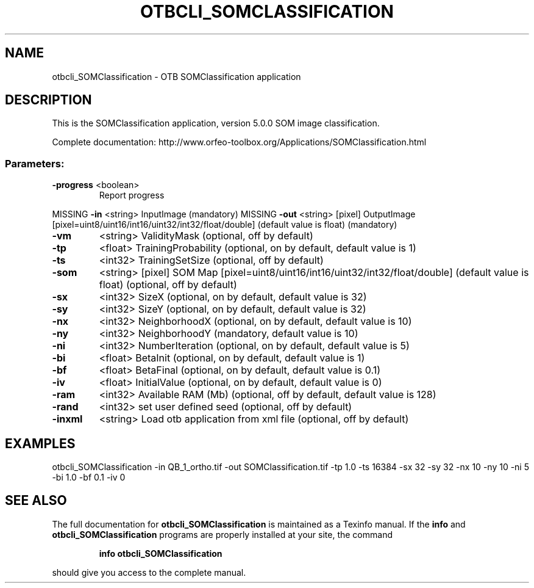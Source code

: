 .\" DO NOT MODIFY THIS FILE!  It was generated by help2man 1.46.4.
.TH OTBCLI_SOMCLASSIFICATION "1" "December 2015" "otbcli_SOMClassification 5.0.0" "User Commands"
.SH NAME
otbcli_SOMClassification \- OTB SOMClassification application
.SH DESCRIPTION
This is the SOMClassification application, version 5.0.0
SOM image classification.
.PP
Complete documentation: http://www.orfeo\-toolbox.org/Applications/SOMClassification.html
.SS "Parameters:"
.TP
\fB\-progress\fR <boolean>
Report progress
.PP
MISSING \fB\-in\fR       <string>         InputImage  (mandatory)
MISSING \fB\-out\fR      <string> [pixel] OutputImage  [pixel=uint8/uint16/int16/uint32/int32/float/double] (default value is float) (mandatory)
.TP
\fB\-vm\fR
<string>         ValidityMask  (optional, off by default)
.TP
\fB\-tp\fR
<float>          TrainingProbability  (optional, on by default, default value is 1)
.TP
\fB\-ts\fR
<int32>          TrainingSetSize  (optional, off by default)
.TP
\fB\-som\fR
<string> [pixel] SOM Map  [pixel=uint8/uint16/int16/uint32/int32/float/double] (default value is float) (optional, off by default)
.TP
\fB\-sx\fR
<int32>          SizeX  (optional, on by default, default value is 32)
.TP
\fB\-sy\fR
<int32>          SizeY  (optional, on by default, default value is 32)
.TP
\fB\-nx\fR
<int32>          NeighborhoodX  (optional, on by default, default value is 10)
.TP
\fB\-ny\fR
<int32>          NeighborhoodY  (mandatory, default value is 10)
.TP
\fB\-ni\fR
<int32>          NumberIteration  (optional, on by default, default value is 5)
.TP
\fB\-bi\fR
<float>          BetaInit  (optional, on by default, default value is 1)
.TP
\fB\-bf\fR
<float>          BetaFinal  (optional, on by default, default value is 0.1)
.TP
\fB\-iv\fR
<float>          InitialValue  (optional, on by default, default value is 0)
.TP
\fB\-ram\fR
<int32>          Available RAM (Mb)  (optional, off by default, default value is 128)
.TP
\fB\-rand\fR
<int32>          set user defined seed  (optional, off by default)
.TP
\fB\-inxml\fR
<string>         Load otb application from xml file  (optional, off by default)
.SH EXAMPLES
otbcli_SOMClassification \-in QB_1_ortho.tif \-out SOMClassification.tif \-tp 1.0 \-ts 16384 \-sx 32 \-sy 32 \-nx 10 \-ny 10 \-ni 5 \-bi 1.0 \-bf 0.1 \-iv 0
.PP

.SH "SEE ALSO"
The full documentation for
.B otbcli_SOMClassification
is maintained as a Texinfo manual.  If the
.B info
and
.B otbcli_SOMClassification
programs are properly installed at your site, the command
.IP
.B info otbcli_SOMClassification
.PP
should give you access to the complete manual.
